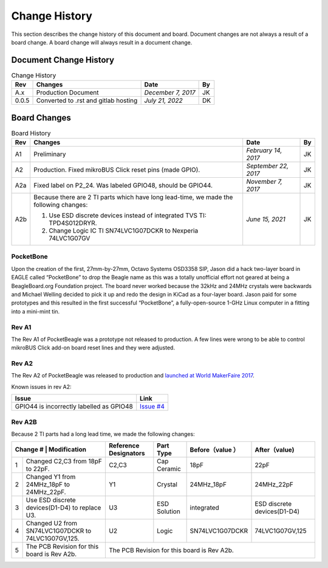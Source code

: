 .. _pocketbeagle_change_history:

Change History
=====================

This section describes the change history of this document and board.
Document changes are not always a result of a board change. A board
change will always result in a document change.

.. _document_change_history:

Document Change History
~~~~~~~~~~~~~~~~~~~~~~~~~~~

.. table:: Change History

    +--------+--------------------------------------+--------------------+--------+
    |**Rev** | **Changes**                          | **Date**           | **By** |
    +========+======================================+====================+========+
    |A.x     | Production Document                  | *December 7, 2017* | JK     |
    +--------+--------------------------------------+--------------------+--------+
    |0.0.5   | Converted to .rst and gitlab hosting | *July 21, 2022*    | DK     |
    +--------+--------------------------------------+--------------------+--------+

.. _board_changes:

Board Changes
~~~~~~~~~~~~~~~~~

.. table:: Board History  

    +---------+-----------------------------------------------------------------------------------------+----------------------+--------+
    | **Rev** | **Changes**                                                                             | **Date**             | **By** |
    +=========+=========================================================================================+======================+========+
    | A1      | Preliminary                                                                             | *February 14, 2017*  | JK     |
    +---------+-----------------------------------------------------------------------------------------+----------------------+--------+
    | A2      | Production. Fixed                                                                       | *September 22, 2017* | JK     |
    |         | mikroBUS Click reset                                                                    |                      |        |
    |         | pins (made GPIO).                                                                       |                      |        |
    +---------+-----------------------------------------------------------------------------------------+----------------------+--------+
    | A2a     | Fixed label on P2_24. Was labeled GPIO48, should be GPIO44.                             | *November 7, 2017*   | JK     |
    +---------+-----------------------------------------------------------------------------------------+----------------------+--------+
    | A2b     | Because there are 2 TI parts which have long lead-time,                                 | *June 15, 2021*      | JK     |
    |         | we made the following changes:                                                          |                      |        |
    |         |                                                                                         |                      |        |
    |         | 1. Use ESD discrete devices instead of integrated TVS TI: TPD4S012DRYR.                 |                      |        |
    |         | 2. Change Logic IC TI SN74LVC1G07DCKR to Nexperia 74LVC1G07GV                           |                      |        |
    +---------+-----------------------------------------------------------------------------------------+----------------------+--------+

PocketBone
^^^^^^^^^^^^^^^^

Upon the creation of the first, 27mm-by-27mm, Octavo Systems OSD3358
SIP, Jason did a hack two-layer board in EAGLE called “PocketBone” to
drop the Beagle name as this was a totally unofficial effort not geared
at being a BeagleBoard.org Foundation project. The board never worked
because the 32kHz and 24MHz crystals were backwards and Michael Welling
decided to pick it up and redo the design in KiCad as a four-layer
board. Jason paid for some prototypes and this resulted in the first
successful “PocketBone”, a fully-open-source 1-GHz Linux computer in a
fitting into a mini-mint tin.

.. _rev_a1:

Rev A1
^^^^^^^^^^^^

The Rev A1 of PocketBeagle was a prototype not released to production. A
few lines were wrong to be able to control mikroBUS Click add-on board
reset lines and they were adjusted.

.. _rev_a2:

Rev A2
^^^^^^^^^^^^

The Rev A2 of PocketBeagle was released to production and
`launched at World MakerFaire 2017 <https://www.prnewswire.com/news-releases/small-in-size--cost-meet-pocketbeagle-the-25-development-board-for-hobbyists-educators-and-professionals-300519950.html>`__.

Known issues in rev A2:

+----------------------------------+----------------------------------------------------------------------------------+
| **Issue**                        | **Link**                                                                         |
+==================================+==================================================================================+
| GPIO44 is incorrectly labelled   | `Issue #4 <https://git.beagleboard.org/beagleboard/pocketbeagle/-/issues/4>`__   |
| as GPIO48                        |                                                                                  |
+----------------------------------+----------------------------------------------------------------------------------+

Rev A2B
^^^^^^^^^^^^

Because 2 TI parts had a long lead time, we made the following changes:

+---------------+-------------------------------------------------+-----------------------+--------------+-----------------+-----------------------------+
| Change # | Modification                                         | Reference Designators | Part Type    | Before（value ）| After（value)               |
+==========+======================================================+=======================+==============+=================+=============================+
| 1        | Changed C2,C3 from 18pF to 22pF.                     | C2,C3                 | Cap Ceramic  | 18pF            | 22pF                        |
+----------+------------------------------------------------------+-----------------------+--------------+-----------------+-----------------------------+
| 2        | Changed Y1 from 24MHz_18pF to 24MHz_22pF.            | Y1                    | Crystal      | 24MHz_18pF      | 24MHz_22pF                  |
+----------+------------------------------------------------------+-----------------------+--------------+-----------------+-----------------------------+
| 3        | Use ESD discrete devices(D1-D4) to replace U3.       | U3                    | ESD Solution | integrated      | ESD discrete devices(D1-D4) |
+----------+------------------------------------------------------+-----------------------+--------------+-----------------+-----------------------------+
| 4        | Changed U2 from SN74LVC1G07DCKR to 74LVC1G07GV,125.  | U2                    | Logic        | SN74LVC1G07DCKR | 74LVC1G07GV,125             |
+----------+------------------------------------------------------+-----------------------+--------------+-----------------+-----------------------------+
| 5        | The PCB Revision for this board is Rev A2b.          | The PCB Revision for this board is Rev A2b.	                                         |
+----------+------------------------------------------------------+-----------------------+--------------+-----------------+-----------------------------+

